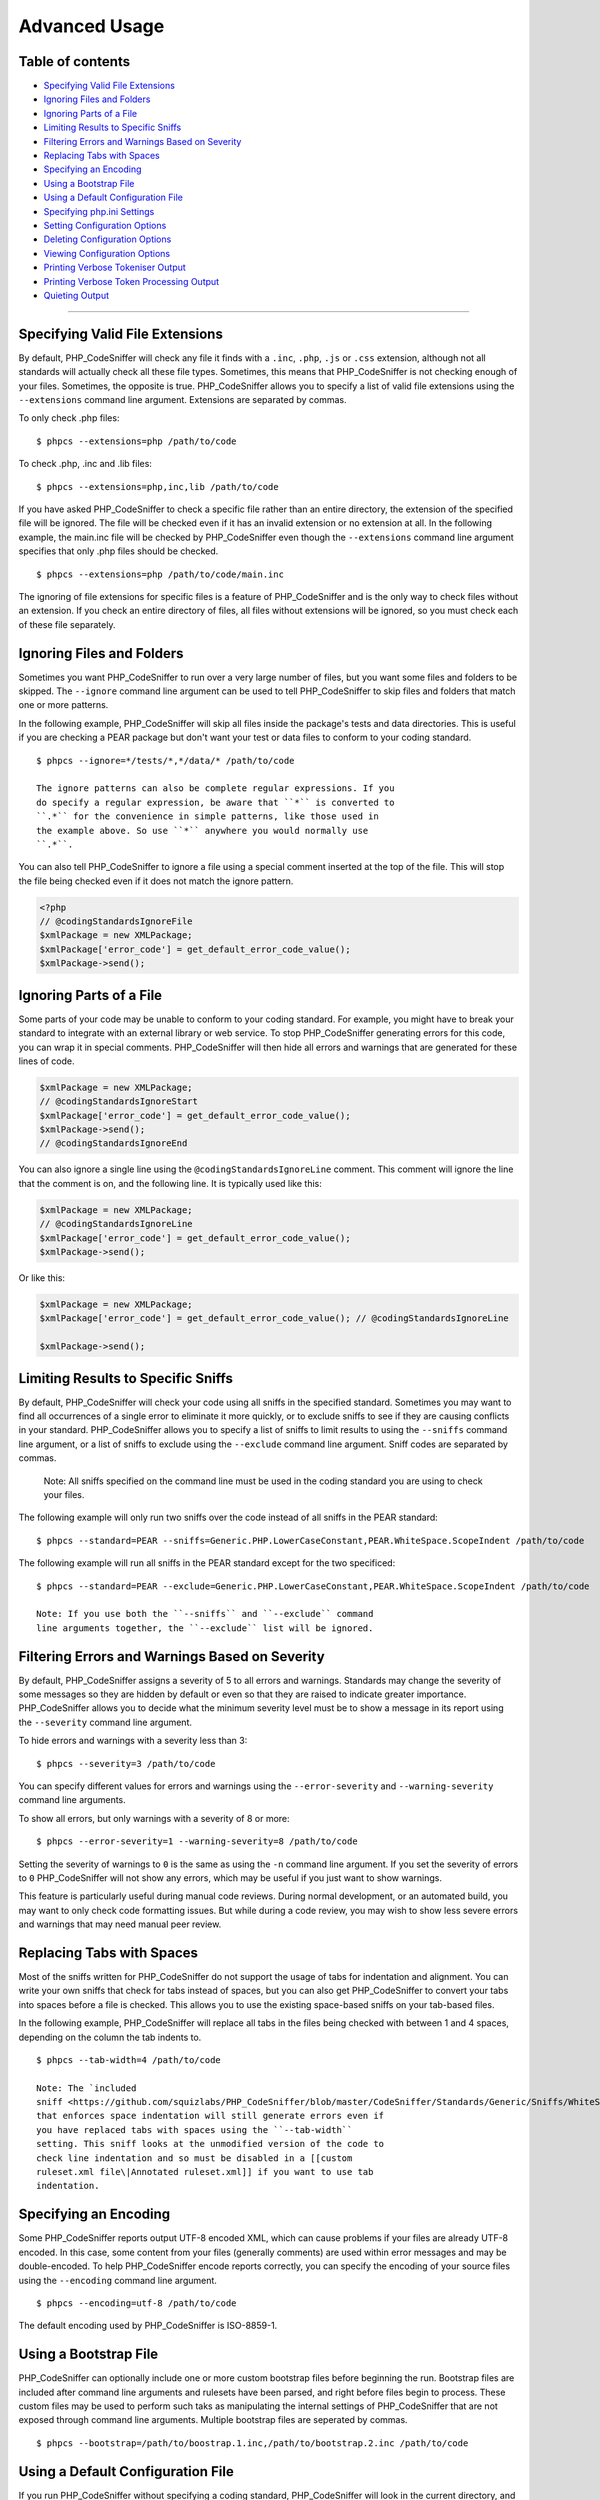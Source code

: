 Advanced Usage
==============

Table of contents
-----------------

-  `Specifying Valid File
   Extensions <#specifying-valid-file-extensions>`__
-  `Ignoring Files and Folders <#ignoring-files-and-folders>`__
-  `Ignoring Parts of a File <#ignoring-parts-of-a-file>`__
-  `Limiting Results to Specific
   Sniffs <#limiting-results-to-specific-sniffs>`__
-  `Filtering Errors and Warnings Based on
   Severity <#filtering-errors-and-warnings-based-on-severity>`__
-  `Replacing Tabs with Spaces <#replacing-tabs-with-spaces>`__
-  `Specifying an Encoding <#specifying-an-encoding>`__
-  `Using a Bootstrap File <#using-a-bootstrap-file>`__
-  `Using a Default Configuration
   File <#using-a-default-configuration-file>`__
-  `Specifying php.ini Settings <#specifying-phpini-settings>`__
-  `Setting Configuration Options <#setting-configuration-options>`__
-  `Deleting Configuration Options <#deleting-configuration-options>`__
-  `Viewing Configuration Options <#viewing-configuration-options>`__
-  `Printing Verbose Tokeniser
   Output <#printing-verbose-tokeniser-output>`__
-  `Printing Verbose Token Processing
   Output <#printing-verbose-token-processing-output>`__
-  `Quieting Output <#quieting-output>`__

--------------

Specifying Valid File Extensions
--------------------------------

By default, PHP\_CodeSniffer will check any file it finds with a
``.inc``, ``.php``, ``.js`` or ``.css`` extension, although not all
standards will actually check all these file types. Sometimes, this
means that PHP\_CodeSniffer is not checking enough of your files.
Sometimes, the opposite is true. PHP\_CodeSniffer allows you to specify
a list of valid file extensions using the ``--extensions`` command line
argument. Extensions are separated by commas.

To only check .php files:

::

    $ phpcs --extensions=php /path/to/code

To check .php, .inc and .lib files:

::

    $ phpcs --extensions=php,inc,lib /path/to/code

If you have asked PHP\_CodeSniffer to check a specific file rather than
an entire directory, the extension of the specified file will be
ignored. The file will be checked even if it has an invalid extension or
no extension at all. In the following example, the main.inc file will be
checked by PHP\_CodeSniffer even though the ``--extensions`` command
line argument specifies that only .php files should be checked.

::

    $ phpcs --extensions=php /path/to/code/main.inc

The ignoring of file extensions for specific files is a feature of
PHP\_CodeSniffer and is the only way to check files without an
extension. If you check an entire directory of files, all files without
extensions will be ignored, so you must check each of these file
separately.

Ignoring Files and Folders
--------------------------

Sometimes you want PHP\_CodeSniffer to run over a very large number of
files, but you want some files and folders to be skipped. The
``--ignore`` command line argument can be used to tell PHP\_CodeSniffer
to skip files and folders that match one or more patterns.

In the following example, PHP\_CodeSniffer will skip all files inside
the package's tests and data directories. This is useful if you are
checking a PEAR package but don't want your test or data files to
conform to your coding standard.

::

    $ phpcs --ignore=*/tests/*,*/data/* /path/to/code

    The ignore patterns can also be complete regular expressions. If you
    do specify a regular expression, be aware that ``*`` is converted to
    ``.*`` for the convenience in simple patterns, like those used in
    the example above. So use ``*`` anywhere you would normally use
    ``.*``.

You can also tell PHP\_CodeSniffer to ignore a file using a special
comment inserted at the top of the file. This will stop the file being
checked even if it does not match the ignore pattern.

.. code:: php

    <?php
    // @codingStandardsIgnoreFile
    $xmlPackage = new XMLPackage;
    $xmlPackage['error_code'] = get_default_error_code_value();
    $xmlPackage->send();

Ignoring Parts of a File
------------------------

Some parts of your code may be unable to conform to your coding
standard. For example, you might have to break your standard to
integrate with an external library or web service. To stop
PHP\_CodeSniffer generating errors for this code, you can wrap it in
special comments. PHP\_CodeSniffer will then hide all errors and
warnings that are generated for these lines of code.

.. code:: php

    $xmlPackage = new XMLPackage;
    // @codingStandardsIgnoreStart
    $xmlPackage['error_code'] = get_default_error_code_value();
    $xmlPackage->send();
    // @codingStandardsIgnoreEnd

You can also ignore a single line using the
``@codingStandardsIgnoreLine`` comment. This comment will ignore the
line that the comment is on, and the following line. It is typically
used like this:

.. code:: php

    $xmlPackage = new XMLPackage;
    // @codingStandardsIgnoreLine
    $xmlPackage['error_code'] = get_default_error_code_value();
    $xmlPackage->send();

Or like this:

.. code:: php

    $xmlPackage = new XMLPackage;
    $xmlPackage['error_code'] = get_default_error_code_value(); // @codingStandardsIgnoreLine

    $xmlPackage->send();

Limiting Results to Specific Sniffs
-----------------------------------

By default, PHP\_CodeSniffer will check your code using all sniffs in
the specified standard. Sometimes you may want to find all occurrences
of a single error to eliminate it more quickly, or to exclude sniffs to
see if they are causing conflicts in your standard. PHP\_CodeSniffer
allows you to specify a list of sniffs to limit results to using the
``--sniffs`` command line argument, or a list of sniffs to exclude using
the ``--exclude`` command line argument. Sniff codes are separated by
commas.

    Note: All sniffs specified on the command line must be used in the
    coding standard you are using to check your files.

The following example will only run two sniffs over the code instead of
all sniffs in the PEAR standard:

::

    $ phpcs --standard=PEAR --sniffs=Generic.PHP.LowerCaseConstant,PEAR.WhiteSpace.ScopeIndent /path/to/code

The following example will run all sniffs in the PEAR standard except
for the two specificed:

::

    $ phpcs --standard=PEAR --exclude=Generic.PHP.LowerCaseConstant,PEAR.WhiteSpace.ScopeIndent /path/to/code

    Note: If you use both the ``--sniffs`` and ``--exclude`` command
    line arguments together, the ``--exclude`` list will be ignored.

Filtering Errors and Warnings Based on Severity
-----------------------------------------------

By default, PHP\_CodeSniffer assigns a severity of 5 to all errors and
warnings. Standards may change the severity of some messages so they are
hidden by default or even so that they are raised to indicate greater
importance. PHP\_CodeSniffer allows you to decide what the minimum
severity level must be to show a message in its report using the
``--severity`` command line argument.

To hide errors and warnings with a severity less than 3:

::

    $ phpcs --severity=3 /path/to/code

You can specify different values for errors and warnings using the
``--error-severity`` and ``--warning-severity`` command line arguments.

To show all errors, but only warnings with a severity of 8 or more:

::

    $ phpcs --error-severity=1 --warning-severity=8 /path/to/code

Setting the severity of warnings to ``0`` is the same as using the
``-n`` command line argument. If you set the severity of errors to ``0``
PHP\_CodeSniffer will not show any errors, which may be useful if you
just want to show warnings.

This feature is particularly useful during manual code reviews. During
normal development, or an automated build, you may want to only check
code formatting issues. But while during a code review, you may wish to
show less severe errors and warnings that may need manual peer review.

Replacing Tabs with Spaces
--------------------------

Most of the sniffs written for PHP\_CodeSniffer do not support the usage
of tabs for indentation and alignment. You can write your own sniffs
that check for tabs instead of spaces, but you can also get
PHP\_CodeSniffer to convert your tabs into spaces before a file is
checked. This allows you to use the existing space-based sniffs on your
tab-based files.

In the following example, PHP\_CodeSniffer will replace all tabs in the
files being checked with between 1 and 4 spaces, depending on the column
the tab indents to.

::

    $ phpcs --tab-width=4 /path/to/code

    Note: The `included
    sniff <https://github.com/squizlabs/PHP_CodeSniffer/blob/master/CodeSniffer/Standards/Generic/Sniffs/WhiteSpace/DisallowTabIndentSniff.php>`__
    that enforces space indentation will still generate errors even if
    you have replaced tabs with spaces using the ``--tab-width``
    setting. This sniff looks at the unmodified version of the code to
    check line indentation and so must be disabled in a [[custom
    ruleset.xml file\|Annotated ruleset.xml]] if you want to use tab
    indentation.

Specifying an Encoding
----------------------

Some PHP\_CodeSniffer reports output UTF-8 encoded XML, which can cause
problems if your files are already UTF-8 encoded. In this case, some
content from your files (generally comments) are used within error
messages and may be double-encoded. To help PHP\_CodeSniffer encode
reports correctly, you can specify the encoding of your source files
using the ``--encoding`` command line argument.

::

    $ phpcs --encoding=utf-8 /path/to/code

The default encoding used by PHP\_CodeSniffer is ISO-8859-1.

Using a Bootstrap File
----------------------

PHP\_CodeSniffer can optionally include one or more custom bootstrap
files before beginning the run. Bootstrap files are included after
command line arguments and rulesets have been parsed, and right before
files begin to process. These custom files may be used to perform such
taks as manipulating the internal settings of PHP\_CodeSniffer that are
not exposed through command line arguments. Multiple bootstrap files are
seperated by commas.

::

    $ phpcs --bootstrap=/path/to/boostrap.1.inc,/path/to/bootstrap.2.inc /path/to/code

Using a Default Configuration File
----------------------------------

If you run PHP\_CodeSniffer without specifying a coding standard,
PHP\_CodeSniffer will look in the current directory, and all parent
directories, for a file called either ``phpcs.xml`` or
``phpcs.xml.dist``. If found, configuration information will be read
from this file, including the files to check, the coding standard to
use, and any command line arguments to apply.

    Note: If both a phpcs.xml and a phpcs.xml.dist file are found,
    PHP\_CodeSniffer will use the phpcs.xml file.

The ``phpcs.xml`` file has exactly the same format as a normal
[[ruleset.xml file\|Annotated ruleset.xml]], so all the same options are
available in it. The ``phpcs.xml`` file essentially acts as a default
coding standard and configuration file for a code base, and is typically
used to allow the ``phpcs`` command to be run on a repository without
specifying any arguments.

    An example ``phpcs.xml`` file can be found in the PHP\_CodeSniffer
    repository:
    `phpcs.xml.dist <https://raw.githubusercontent.com/squizlabs/PHP_CodeSniffer/master/phpcs.xml.dist>`__

Specifying php.ini Settings
---------------------------

PHP\_CodeSniffer allows you to set temporary php.ini settings during a
run using the ``-d`` command line argument. The name of the php.ini
setting must be specified on the command line, but the value is
optional. If no value is set, the php.ini setting will be given a value
of TRUE.

::

    $ phpcs -d memory_limit=32M /path/to/code

You can also specific multiple values:

::

    $ phpcs -d memory_limit=32M -d include_path=.:/php/includes /path/to/code

Setting Configuration Options
-----------------------------

PHP\_CodeSniffer has some configuration options that can be set.
Individual coding standards may also require configuration options to be
set before functionality can be used. [[View a full list of
configuration options\|Configuration Options]].

To set a configuration option, use the ``--config-set`` command line
argument.

::

    $ phpcs --config-set <option> <value>

Configuration options are written to a global configuration file. If you
want to set them for a single run only, use the ``--runtime-set``
command line argument.

::

    $ phpcs --runtime-set <option> <value> /path/to/code

Deleting Configuration Options
------------------------------

PHP\_CodeSniffer allows you to delete any configuration option,
reverting it to its default value. [[View a full list of configuration
options\|Configuration Options]].

To delete a configuration option, use the ``--config-delete`` command
line argument.

::

    $ phpcs --config-delete <option>

Viewing Configuration Options
-----------------------------

To view the currently set configuration options, use the
``--config-show`` command line argument.

::

    $ phpcs --config-show
    Array
    (
        [default_standard] => PEAR
        [zend_ca_path] => /path/to/ZendCodeAnalyzer
    )

Printing Verbose Tokeniser Output
---------------------------------

This feature is provided for debugging purposes only. Using this feature
will dramatically increase screen output and script running time.

PHP\_CodeSniffer contains multiple verbosity levels. Level 2 (indicated
by the command line argument ``-vv``) will print all verbosity
information for level 1 (file specific token and line counts with
running times) as well as verbose tokeniser output.

The output of the PHP\_CodeSniffer tokeniser shows the step-by-step
creation of the scope map and the level map.

The Scope Map
~~~~~~~~~~~~~

The scope map is best explained with an example. For the following file:

::

    <?php
    if ($condition) {
        echo 'Condition was true';
    }
    ?>

The scope map output is:

::

    *** START SCOPE MAP ***
    Start scope map at 1: T_IF => if
    Process token 2 []: T_WHITESPACE =>  
    Process token 3 []: T_OPEN_PARENTHESIS => (
    * skipping parenthesis *
    Process token 6 []: T_WHITESPACE =>  
    Process token 7 []: T_OPEN_CURLY_BRACKET => {
    => Found scope opener for 1 (T_IF)
    Process token 8 [opener:7;]: T_WHITESPACE => \n
    Process token 9 [opener:7;]: T_WHITESPACE =>     
    Process token 10 [opener:7;]: T_ECHO => echo
    Process token 11 [opener:7;]: T_WHITESPACE =>  
    Process token 12 [opener:7;]: T_CONSTANT_ENCAPSED_STRING => 'Condition was true'
    Process token 13 [opener:7;]: T_SEMICOLON => ;
    Process token 14 [opener:7;]: T_WHITESPACE => \n
    Process token 15 [opener:7;]: T_CLOSE_CURLY_BRACKET => }
    => Found scope closer for 1 (T_IF)
    *** END SCOPE MAP ***

The scope map output above shows the following pieces of information
about the file:

-  A scope token ``if`` was found at token 1 (note that token 0 is the
   open PHP tag).
-  The opener for the if statement, the open curly brace, was found at
   token 7.
-  The closer for the if statement, the close curly brace, was found at
   token 15.
-  Tokens 8 - 15 are all included in the scope set by the scope opener
   at token 7, the open curly brace. This indicates that these tokens
   are all within the if statement.

The scope map output is most useful when debugging PHP\_CodeSniffer's
scope map, which is critically important to the successful checking of a
file, but is also useful for checking the type of a particular token.
For example, if you are unsure of the token type for an opening curly
brace, the scope map output shows you that the type is
T\_OPEN\_CURLY\_BRACKET and not, for example, T\_OPEN\_CURLY\_BRACE.

The Level Map
~~~~~~~~~~~~~

The level map is best explained with an example. For the following file:

::

    <?php
    if ($condition) {
        echo 'Condition was true';
    }
    ?>

The level map output is:

::

    *** START LEVEL MAP ***
    Process token 0 on line 1 [lvl:0;]: T_OPEN_TAG => <?php\n
    Process token 1 on line 2 [lvl:0;]: T_IF => if
    Process token 2 on line 2 [lvl:0;]: T_WHITESPACE =>  
    Process token 3 on line 2 [lvl:0;]: T_OPEN_PARENTHESIS => (
    Process token 4 on line 2 [lvl:0;]: T_VARIABLE => $condition
    Process token 5 on line 2 [lvl:0;]: T_CLOSE_PARENTHESIS => )
    Process token 6 on line 2 [lvl:0;]: T_WHITESPACE =>  
    Process token 7 on line 2 [lvl:0;]: T_OPEN_CURLY_BRACKET => {
    => Found scope opener for 1 (T_IF)
        * level increased *
        * token 1 (T_IF) added to conditions array *
        Process token 8 on line 2 [lvl:1;conds;T_IF;]: T_WHITESPACE => \n
        Process token 9 on line 3 [lvl:1;conds;T_IF;]: T_WHITESPACE =>     
        Process token 10 on line 3 [lvl:1;conds;T_IF;]: T_ECHO => echo
        Process token 11 on line 3 [lvl:1;conds;T_IF;]: T_WHITESPACE =>  
        Process token 12 on line 3 [lvl:1;conds;T_IF;]: T_CONSTANT_ENCAPSED_STRING => 'Condition was true'
        Process token 13 on line 3 [lvl:1;conds;T_IF;]: T_SEMICOLON => ;
        Process token 14 on line 3 [lvl:1;conds;T_IF;]: T_WHITESPACE => \n
        Process token 15 on line 4 [lvl:1;conds;T_IF;]: T_CLOSE_CURLY_BRACKET => }
        => Found scope closer for 7 (T_OPEN_CURLY_BRACKET)
        * token T_IF removed from conditions array *
        * level decreased *
    Process token 16 on line 4 [lvl:0;]: T_WHITESPACE => \n
    Process token 17 on line 5 [lvl:0;]: T_CLOSE_TAG => ?>\n
    *** END LEVEL MAP ***

The level map output above shows the following pieces of information
about the file:

-  A scope opener, an open curly brace, was found at token 7 and opened
   the scope for an if statement, defined at token 1.
-  Tokens 8 - 15 are all included in the scope set by the scope opener
   at token 7, the open curly brace. All these tokens are at level 1,
   indicating that they are enclosed in 1 scope condition, and all these
   tokens are enclosed in a single condition; an if statement.

The level map is most commonly used to determine indentation rules
(e.g., a token 4 levels deep requires 16 spaces of indentation) or to
determine if a particular token is within a particular scope (eg. a
function keyword is within a class scope, making it a method).

Printing Verbose Token Processing Output
----------------------------------------

This feature is provided for debugging purposes only. Using this feature
will dramatically increase screen output and script running time.

PHP\_CodeSniffer contains multiple verbosity levels. Level 3 (indicated
by the command line argument ``-vvv``) will print all verbosity
information for level 1 (file specific token and line counts with
running times), level 2 (tokeniser output) as well as token processing
output with sniff running times.

The token processing output is best explained with an example. For the
following file:

::

    <?php
    if ($condition) {
        echo 'Condition was true';
    }
    ?>

The token processing output is:

::

    *** START TOKEN PROCESSING ***
    Process token 0: T_OPEN_TAG => <?php\n
        Processing PEAR_Sniffs_Commenting_FileCommentSniff... DONE in 0 seconds
        Processing Generic_Sniffs_PHP_DisallowShortOpenTagSniff... DONE in 0 seconds
        Processing Generic_Sniffs_Files_LineLengthSniff... DONE in 0.0001 seconds
        Processing Generic_Sniffs_Files_LineEndingsSniff... DONE in 0 seconds
    Process token 1: T_IF => if
        Processing PEAR_Sniffs_ControlStructures_ControlSignatureSniff... DONE in 0.0001 seconds
        Processing PEAR_Sniffs_ControlStructures_MultiLineConditionSniff... DONE in 0 seconds
        Processing PEAR_Sniffs_WhiteSpace_ScopeClosingBraceSniff... DONE in 0 seconds
        Processing PEAR_Sniffs_WhiteSpace_ScopeIndentSniff... DONE in 0 seconds
        Processing Generic_Sniffs_ControlStructures_InlineControlStructureSniff... DONE in 0 seconds
    Process token 2: T_WHITESPACE =>  
        Processing Generic_Sniffs_WhiteSpace_DisallowTabIndentSniff... DONE in 0 seconds
    Process token 3: T_OPEN_PARENTHESIS => (
    Process token 4: T_VARIABLE => $condition
        Processing PEAR_Sniffs_NamingConventions_ValidVariableNameSniff... DONE in 0 seconds
    Process token 5: T_CLOSE_PARENTHESIS => )
    Process token 6: T_WHITESPACE =>  
        Processing Generic_Sniffs_WhiteSpace_DisallowTabIndentSniff... DONE in 0 seconds
    Process token 7: T_OPEN_CURLY_BRACKET => {
    Process token 8: T_WHITESPACE => \n
        Processing Generic_Sniffs_WhiteSpace_DisallowTabIndentSniff... DONE in 0 seconds
    Process token 9: T_WHITESPACE =>     
        Processing Generic_Sniffs_WhiteSpace_DisallowTabIndentSniff... DONE in 0 seconds
    Process token 10: T_ECHO => echo
    Process token 11: T_WHITESPACE =>  
        Processing Generic_Sniffs_WhiteSpace_DisallowTabIndentSniff... DONE in 0 seconds
    Process token 12: T_CONSTANT_ENCAPSED_STRING => 'Condition was true'
    Process token 13: T_SEMICOLON => ;
    Process token 14: T_WHITESPACE => \n
        Processing Generic_Sniffs_WhiteSpace_DisallowTabIndentSniff... DONE in 0 seconds
    Process token 15: T_CLOSE_CURLY_BRACKET => }
    Process token 16: T_WHITESPACE => \n
        Processing Generic_Sniffs_WhiteSpace_DisallowTabIndentSniff... DONE in 0 seconds
    Process token 17: T_CLOSE_TAG => ?>\n
    *** END TOKEN PROCESSING ***

Every token processed is shown, along with its ID, type and contents.
For each token, all sniffs that were executed on the token are
displayed, along with the running time.

For example, the output above shows us that token 1, an if keyword, had
5 sniffs executed on it; the ControlSignature sniff, the
MultiLineCondition sniff, the ScopeClosingBrace sniff, the ScopeIndent
sniff and the InlineControlStructure sniff. Each was executed fairly
quickly, but the slowest was the ControlSignature sniff, taking 0.0001
seconds to process that token.

The other interesting piece of information we get from the output above
is that some tokens didn't have any sniffs executed on them. This is
normal behaviour for PHP\_CodeSniffer as most sniffs listen for specific
or rarely used tokens and then execute on it and a number of tokens
following it.

For example, the ScopeIndentSniff executes on the if statement's token
only, but actually checks the indentation of every line within the if
statement. The sniff uses the scope map to find all tokens within the if
statement.

Quieting Output
---------------

If a coding standard or configuration file includes settings to print
progress or verbose output while running PHP\_CodeSniffer, it can make
it difficult to use the standard with automated checking tools and build
scripts as these typically only expect an error report. If you have this
problem, or just want less output, you can quiten the output of
PHP\_CodeSniffer by using the ``-q`` command line argument. When using
this quiet mode, PHP\_CodeSniffer will only print report output, and
only if errors or warnings are found. No progress or verbose output will
be printed.
